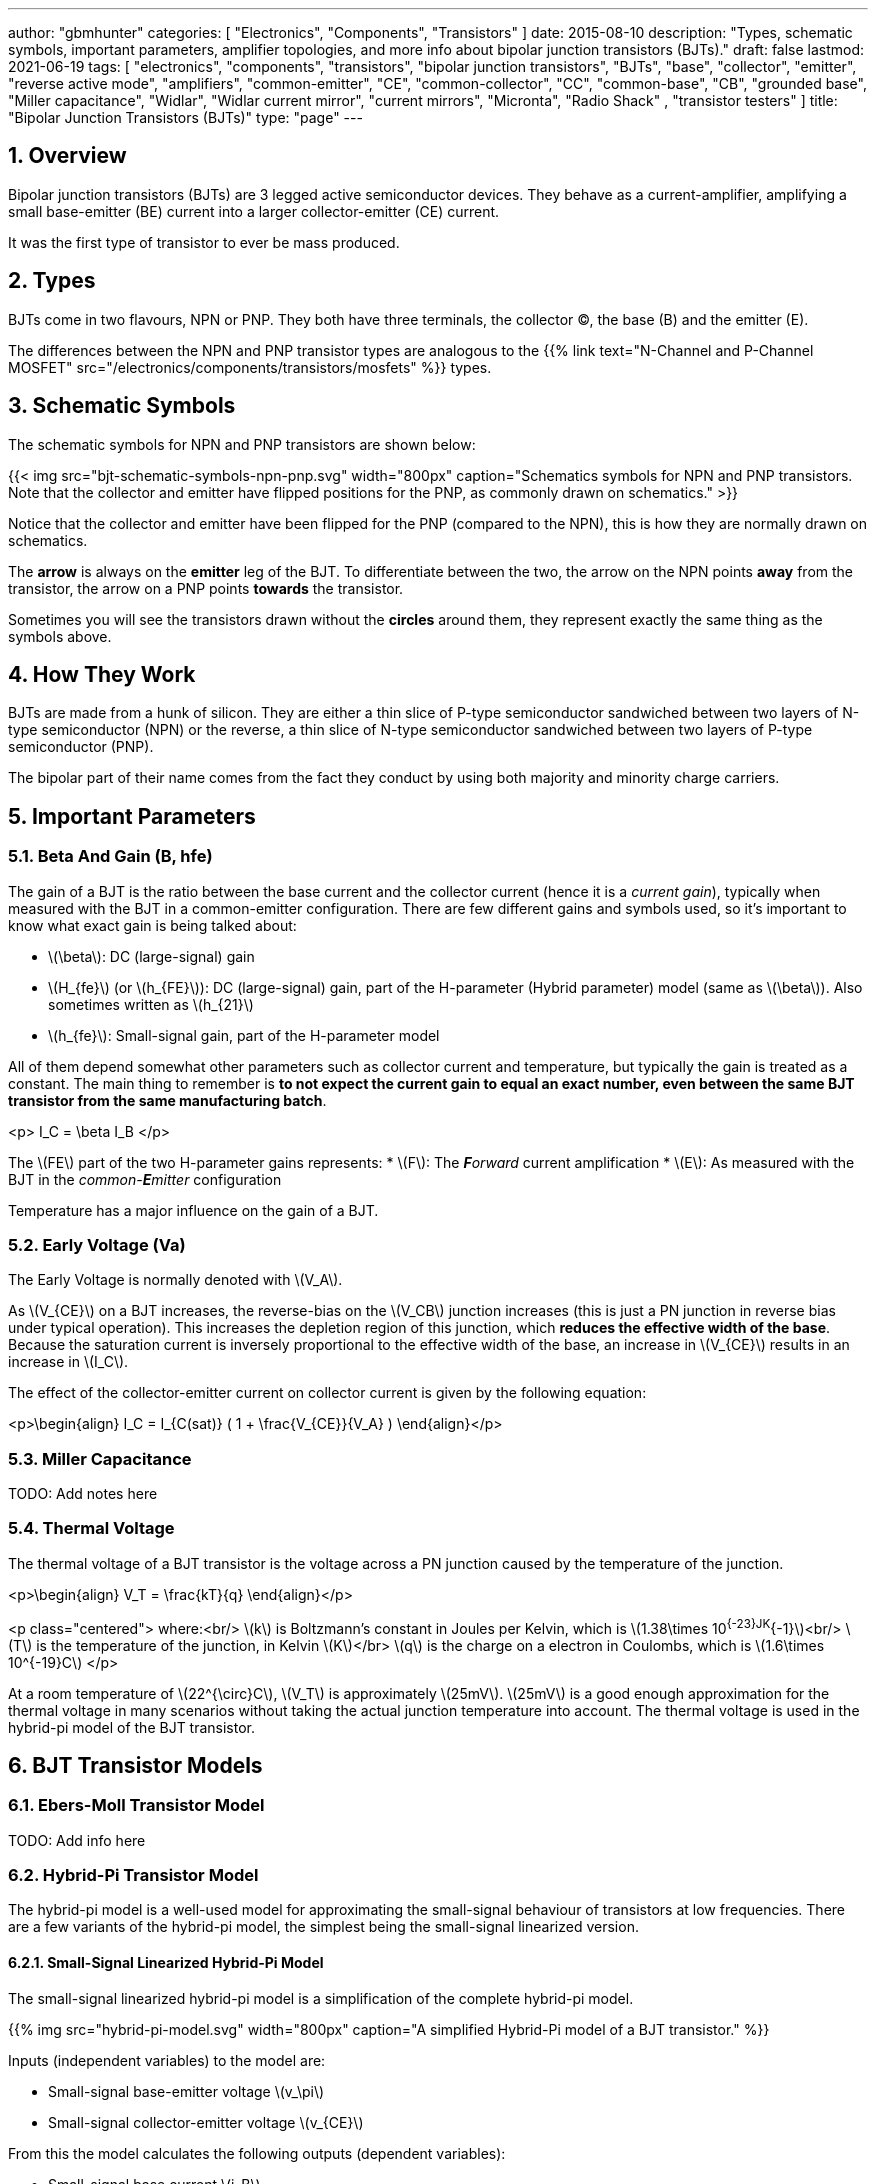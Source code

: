 ---
author: "gbmhunter"
categories: [ "Electronics", "Components", "Transistors" ]
date: 2015-08-10
description: "Types, schematic symbols, important parameters, amplifier topologies, and more info about bipolar junction transistors (BJTs)."
draft: false
lastmod: 2021-06-19
tags: [ "electronics", "components", "transistors", "bipolar junction transistors", "BJTs", "base", "collector", "emitter", "reverse active mode", "amplifiers", "common-emitter", "CE", "common-collector", "CC", "common-base", "CB", "grounded base", "Miller capacitance", "Widlar", "Widlar current mirror", "current mirrors", "Micronta", "Radio Shack" , "transistor testers" ]
title: "Bipolar Junction Transistors (BJTs)"
type: "page"
---

:toc:
:xrefstyle: short
:stem: latexmath
:sectnums:

== Overview

Bipolar junction transistors (BJTs) are 3 legged active semiconductor devices. They behave as a current-amplifier, amplifying a small base-emitter (BE) current into a larger collector-emitter (CE) current.

It was the first type of transistor to ever be mass produced.

== Types

BJTs come in two flavours, NPN or PNP. They both have three terminals, the collector (C), the base (B) and the emitter (E).

The differences between the NPN and PNP transistor types are analogous to the {{% link text="N-Channel and P-Channel MOSFET" src="/electronics/components/transistors/mosfets" %}} types.

== Schematic Symbols

The schematic symbols for NPN and PNP transistors are shown below:

{{< img src="bjt-schematic-symbols-npn-pnp.svg" width="800px" caption="Schematics symbols for NPN and PNP transistors. Note that the collector and emitter have flipped positions for the PNP, as commonly drawn on schematics." >}}

Notice that the collector and emitter have been flipped for the PNP (compared to the NPN), this is how they are normally drawn on schematics.

The **arrow** is always on the **emitter** leg of the BJT. To differentiate between the two, the arrow on the NPN points **away** from the transistor, the arrow on a PNP points **towards** the transistor.

Sometimes you will see the transistors drawn without the **circles** around them, they represent exactly the same thing as the symbols above.

## How They Work

BJTs are made from a hunk of silicon. They are either a thin slice of P-type semiconductor sandwiched between two layers of N-type semiconductor (NPN) or the reverse, a thin slice of N-type semiconductor sandwiched between two layers of P-type semiconductor (PNP).

The bipolar part of their name comes from the fact they conduct by using both majority and minority charge carriers.

## Important Parameters

### Beta And Gain (B, hfe)

The gain of a BJT is the ratio between the base current and the collector current (hence it is a _current gain_), typically when measured with the BJT in a common-emitter configuration. There are few different gains and symbols used, so it's important to know what exact gain is being talked about:

* stem:[\beta]: DC (large-signal) gain
* stem:[H_{fe}] (or stem:[h_{FE}]): DC (large-signal) gain, part of the H-parameter (Hybrid parameter) model (same as stem:[\beta]). Also sometimes written as stem:[h_{21}]
* stem:[h_{fe}]: Small-signal gain, part of the H-parameter model

All of them depend somewhat other parameters such as collector current and temperature, but typically the gain is treated as a constant. The main thing to remember is **to not expect the current gain to equal an exact number, even between the same BJT transistor from the same manufacturing batch**.

<p>$$ I_C = \beta I_B $$</p>

The stem:[FE] part of the two H-parameter gains represents:
* stem:[F]: The _**F**orward_ current amplification
* stem:[E]: As measured with the BJT in the _common-**E**mitter_ configuration 

Temperature has a major influence on the gain of a BJT.

### Early Voltage (Va)

The Early Voltage is normally denoted with stem:[V_A].

As stem:[V_{CE}] on a BJT increases, the reverse-bias on the stem:[V_CB] junction increases (this is just a PN junction in reverse bias under typical operation). This increases the depletion region of this junction, which **reduces the effective width of the base**. Because the saturation current is inversely proportional to the effective width of the base, an increase in stem:[V_{CE}] results in an increase in stem:[I_C].

The effect of the collector-emitter current on collector current is given by the following equation:

<p>\begin{align} I_C = I_{C(sat)} ( 1 + \frac{V_{CE}}{V_A} ) \end{align}</p>

### Miller Capacitance

TODO: Add notes here

### Thermal Voltage

The thermal voltage of a BJT transistor is the voltage across a PN junction caused by the temperature of the junction.

<p>\begin{align}
V_T = \frac{kT}{q}
\end{align}</p>

<p class="centered">
where:<br/>
\(k\) is Boltzmann's constant in Joules per Kelvin, which is \(1.38\times 10^{-23}JK^{-1}\)<br/>
\(T\) is the temperature of the junction, in Kelvin \(K\)</br>
\(q\) is the charge on a electron in Coulombs, which is \(1.6\times 10^{-19}C\)
</p>

At a room temperature of stem:[22^{\circ}C], stem:[V_T] is approximately stem:[25mV]. stem:[25mV] is a good enough approximation for the thermal voltage in many scenarios without taking the actual junction temperature into account. The thermal voltage is used in the hybrid-pi model of the BJT transistor.

## BJT Transistor Models

### Ebers-Moll Transistor Model

TODO: Add info here

### Hybrid-Pi Transistor Model

The hybrid-pi model is a well-used model for approximating the small-signal behaviour of transistors at low frequencies. There are a few variants of the hybrid-pi model, the simplest being the small-signal linearized version.

#### Small-Signal Linearized Hybrid-Pi Model

The small-signal linearized hybrid-pi model is a simplification of the complete hybrid-pi model.

{{% img src="hybrid-pi-model.svg" width="800px" caption="A simplified Hybrid-Pi model of a BJT transistor." %}}

Inputs (independent variables) to the model are:

* Small-signal base-emitter voltage stem:[v_\pi]
* Small-signal collector-emitter voltage stem:[v_{CE}]

From this the model calculates the following outputs (dependent variables):

* Small-signal base current stem:[i_B]
* Small-signal collector current stem:[i_C]

The transconductance stem:[g_m] can be calculated with:

<p>\begin{align}
g_m &= \frac{i_C}{v_{BE}} & \text{when $v_{CE} = 0$} \\
    &= \frac{I_C}{V_T}
\end{align}</p>

<p class="centered">
where:<br/>
\(I_C\) is the DC bias collector current (not the small-signal collector current)
\(V_T\) is the thermal voltage
</p>

## Circuit Design Basics With BJTs

The current through the base pin (stem:[I_b]) and the current through the collector pin (stem:[I_c]) always sums to give the current through the emitter pin (stem:[I_e]).

<p>$$ I_e = I_b + I_c $$</p>

Because the collector current is usually much larger than the base current, for most scenarios you can treat the collector and emitter current as equal.

<p>$$ I_e \approx I_c $$</p>

As a general rule, NPN transistors are useful for connecting things to ground. PNP transistors are useful for connecting things to your power rail.

NPNs require a small positive base-emitter voltage to create a current which flows into the base. This current, multiplied by the gain of the transistor, determines the collector-to-emitter current (well, to be technically correct, the _maximum_ collector current). Because of this, a NPN transistor will only conduct when both the base and collector have a higher voltage than the emitter.

A PNP transistor will only conduct when both the base and collector have a negative voltage w.r.t the emitter.

## High And Low-side Switching With BJTs

NPN transistors are good for low-side switching. You can connect the collector to the negative end of the load, the emitter to ground, and control the base with a digital low/high signal through a resistor (low/ground base signal = load off, high base signal = load on).

However, NPN transistors cannot be used as a simple high-side switch, as the emitter rises to the high-side load voltage. To keep the NPN transistor in saturation, this would mean the base voltage would need to be **higher than the high-side load voltage**, which is not usually viable (charge-pumps are sometimes used to overcome this, but more commonly seen when using N-channel MOSFETs as high-side switches). Normally you would want to use a PNP transistor for high-side switching.

## BJT Circuits

### Common Collector Amplifier

The BJT _common-collector_ amplifier is one of the three basic single-stage BJT amplifier topologies. The common collector amplifier topology is also known as a _emitter follower amplifier_.

.The basic schematic of a common-collector BJT amplifier.
image::basic-common-collector-bjt-amplifier-schematic.png[width=600]

The output voltage is almost equal to the input voltage, except for an approximately stem:[0.7V] diode drop. This means that the amplifier has a voltage gain of almost unity (1), or stem:[0dB].

[stem]
++++
v_{out} = v_{in} - 0.7V
++++

Here is a graph of stem:[v_{in}] vs. stem:[v_{out}] for the above circuit:

.Vout vs. Vin for a basic common-collector BJT amplifier.
image::vout-vs-vin-basic-common-collector-bjt-amplifier-v2.png[width=800]

### Common-Base Amplifier

The BJT _common-base_ (a.k.a. _grounded-base_, and sometimes just abbreviated to _CB_ or _GB_) amplifier is one of the three basic single-stage BJT amplifier topologies. The base of the BJT is connected to ground and shared with the output signal, hence the "common-base". The input signal is fed to the emitter and the output comes from the collector. It is not as popular in discrete low-frequency circuits as the common-collector or common-emitter BJT amplifiers.

A basic schematic of a common-base NPN BJT amplifier is shown below, excluding DC biasing components:

.Basic schematic of a NPN BJT common-base amplifier. DC biasing componentry is not shown.
image::common-base-amplifier.svg[width=400]

Note that the above circuit is not realistic because it does not show the DC biasing componentry, however it is useful to illustrate the basic principle of the amplifier. The following schematic shows a common-base amplifier with the DC biasing component included:

.Schematic of a NPN BJT common-base amplifier with DC biasing componentry shown.
image::common-base-amplifier-dc-bias.svg[width=700]

#### Input Resistance

The small-signal input resistance of the common-base BJT amplifier is equal to:

[stem]
++++
\begin{align}
r_{in} &= \frac{v_{in}}{i_{in}} \\
       &= \frac{v_e}{i_e} \\
       &= \frac{i_e \cdot (r'e\,||\,R_E)}{i_e}  &\text{Replacing $v_e$} \\
       &= r'e\,||\,R_E                          &\text{$i_e$'s cancel out}
\end{align}
++++

### Basic BJT Amplifier Topology Summary

Topology         | Voltage Gain (AV) | Current Gain (AI) | Input Resistance | Output Resistance
-----------------|-------------------|-------------------|------------------|---------------------
Common-emitter   | Moderate (-Rc/Re) | Moderate (B)      | High             | High
Common-collector | Low (approx. 1)   | Moderate (B + 1)  | High             | Low
Common-base      | High              | Low               | Low              | High

### Constant-Current Sink

BJTs can be configured to sink a relatively constant amount of current which is independent on the output-side voltage. This can be a useful way of driving an LED from a microcontroller with a constant current, no matter what voltage source is used to drive the LED. BJT current sinks and sources are good for simple, cheap situations in where high precision is not the name of the game. If you want high precision, you're best bet is to build a {{% link text="current-sink from an op-amp" src="/electronics/components/op-amps#current-sinks" %}}.

.The simulation schematic for a constant-current BJT-based LED driver.
image::constant-current-bjt-based-led-driver.png[width=500]

The above schematic was designed to drive the LED with 10mA of current when the BJT was driven from a microcontroller running at stem:[+3.3V]. Since stem:[+3.3V] is applied to the base of the NPN transistor, the transistor will always turn on just enough so that the voltage at the emitter is stem:[0.7V] less, e.g.

[stem]
++++
V_e = V_b - 0.7V
++++

Since we know the emitter voltage is going to be stem:[+2.6V], we can choose the right resistor, stem:[R_1] to get the LED current we desire (remember that the current out of the emitter is pretty much equal to the current into the collector).

[stem]
++++
R_1 = \frac{V_e}{I_{LED}}
++++

So if we want a LED current of 10mA, that means we need stem:[R1 = 260\Omega]. The closest E12 value is stem:[270\Omega].

Notice how the LED current is independent of the stem:[+12V]. The stem:[+12V] can change to say, stem:[+9V] and the LED current will still be stem:[10mA]. The current draw from the microcontroller into the base of the transistor will be very low (somewhere around stem:[100uA]).

Below are the simulation results for the above schematic, showing the LED current to be indeed stem:[10mA]. It works!

.The simulation results of a constant-current BJT-based LED driver.
image::constant-current-bjt-based-led-driver-simulation-results.png[width=800]

#### Using A Resistor Divider To Drive The Base

A resistor divider can simple way to drive the base of an NPN current-sink if you don't need active control. This works well if the supply voltage is known and stable, as the current will fluctuate with supply voltage (if this is going to be an issue, consider using a Zener-based circuit to drive the base of the NPN BJT). Schematics of the design are shown below:

{{% img src="current-source-npn-voltage-divider-base.svg" width="400px" caption="A NPN BJT current-sink using a resistor divider to drive the base." %}}

**Design Procedure:**

. Choose the resistor-divider stem:[R_1] and stem:[R_2] to provide a voltage at the base of the transistor in the region of stem:[2.0-5.0]V. I choose stem:[R_1 = 10k\Omega] as this is a standard resistance, and then stem:[R_2 = 2.2k\Omega] to give a stem:[V_B = 2.16V].

. Subtract stem:[0.7V] of stem:[V_B] to get stem:[V_E]. In this case, stem:[V_E = 1.46V].

. Size stem:[R_E] to set the desired current of your current sink. Using Ohm's Law, stem:[R_E = \frac{V_E}{I}]. In this case we wanted stem:[2mA] to drive an LED, so:
+
[stem]
++++
\begin{align}
R_E &= \frac{1.46V}{2mA} \nonumber \\
    &= 730\Omega \nonumber \\
    &= \approx 732 \, \text{(closest E96 value)}
\end{align}
++++

. As a sanity check, make sure the output impedance of the resistor divider is much less than the input impedance looking into the base of the BJT (otherwise the resistor divider output will get significantly loaded and it's output voltage will drop). That is:
+
[stem]
++++
\begin{align}
R_1 || R_2 &\ll \beta R_E \nonumber \\
\frac{10k\Omega \cdot 2.2k\Omega}{10k\Omega + 2.2k\Omega} &\ll 100 \cdot 732\Omega \nonumber \\
1.80k\Omega &\ll 73.2k\Omega
\end{align}
++++
+
The above equation holds true so this design should work as a good current sink ✅

### Current Mirrors

A _current mirror_ is a current-copying circuit in where one the current in one BJT is programmed via a resistor and is used to control the current in a second BJT which is used to drive the same current into a load. The current-mirrors shown below are built with BJTs, but other active transistors such as {{% link text="MOSFETs" src="/electronics/components/transistors/mosfets" %}} can also be used.

A basic PNP BJT-based current mirror is shown below: 

.A basic PNP-based current mirror programmed to source 1mA into the load. Q1 and Q2 should be a matched transistor pair to achieve good mirroring of the current.
image::current-mirror-pnp.svg[width=400]

**Design Procedure:**

. Decide on the program current, stem:[I_P]. This will also be the current through the load. We'll use this value later! For this example we'll choose stem:[1mA].

. Find the voltage across stem:[R_1], nothing that stem:[Q_1] has a diode voltage drop of stem:[0.7V] from emitter to base (with the emitter tied to stem:[V_{CC}]), at that the base and collector of stem:[Q_1] are tied together and hence at the same voltage:
+
[stem]
++++
\begin{align}
V_{R1}  &= 12V - 0.7V \nonumber \\
        &= 11.3V
\end{align}
++++

. Set the resistance of stem:[R_1] using Ohm's Law:
+
[stem]
++++
\begin{align}
R_1 &= \frac{V_{R1}}{I_P} \nonumber \\
    &= \frac{11.3V}{1mA} \nonumber \\
    &= 11.3k\Omega
\end{align}
++++

. All done!

### Capacitance Multipliers

Go to the link:/electronics/components/capacitors#_capacitance_multipliers[Capacitance Multipliers] section to see how BJT transistors are used in capacitance multipliers.

## Common BJTs

The `BC` range of BJTs, including the `BC547` and `BC548` are very common, low-cost general purpose BJT transistors that you will encounter in hobbyist and professional electronics designs alike. They originated with the `BC108` family of metal-cased transistors.

* `2N2222`: First introduced by Motorola at the 1962 IRE convention (using a novel new STAR technology)<<haenichen-interview>>. Since then the 2N2222 has been made by a number of different manufacturers. Complementary pair to the PNP 2N2907.
* `BC547`: Same as the BC548, but with a higher breakdown voltage.
* `BC548`: Common NPN transistor, used for switching and amplification purposes. Suitable replacement for the `2N2222` as long as max. voltage/current rating are not exceeded.
* `BC549`: Low noise version of the BC548.

."A photo of the ubiquitous BC548 BJT transistor in to TO-92 package. Image from https://www.dnatechindia.com/bc-548-npn-transistor-buy-online-india.html.
image::bc548-transistor-to92-photo.png[width=400]

## Multiple-Collector And Multiple-Emitter BJTs

Multiple emitter and multiple collector BJTs are special types of BJTs which have more than one emitter or more than one collector.

{{< img src="multiple-emitter-bjt-schematic-symbol-u1.png" width="322px" caption="The schematic symbol for a multiple-emitter BJT." >}}

In the case of a multiple collector BJT, the total collector current stem:[I_{C,tot}\,] is set by the base current stem:[I_B]. If all the collectors are the same size (the silicon is physically the same size), then the current is equally split across all collectors.

**The multiple-emitter BJT can be used to implement AND logic.** The multiple-emitter BJT forms an integral part of the TTL AND input circuitry (e.g. the 7400 series of integrated circuits). They were introduced into digital logic design to replace the diodes of _diode-transistor logic (DTL)_, with the advantage of a lower switching time and lower power dissipation.

{{< img src="basic-two-input-tll-nand-gate-schematic.png" width="843px" caption="The schematic of a basic two-input TTL NAND gate." >}}

Multiple emitter BJTs were also used in older (e.g. from the 1960's) RAM. For example, Intel's first IC, the 3101 (64 bits of RAM!), **contains multiple emitter BJTs as part of the 2-state latch circuitry which holds one bit of information**. One emitter is used to select which cell to read or write, while the other emitter is used to read or write the data. See an excellent tear-down of the IC on link:http://www.righto.com/2017/07/inside-intels-first-product-3101-ram.html[Ken Shirriff's blog].

## Reverse Active Mode

By utilizing the voltage regulation hysteresis behaviour of a BJT in reverse active mode, it can be used to create a simple single transistor LED blinker

## Transistor Testers

Many older handheld multimeters contain transistor testers for testing BJT transistors in the popular TO-92 through-hole package (you should see some 3 or 4 little holes on the front panel with letters similar to CBE).

I also found this older "Micronta Transistor Tester" device on TradeMe many years ago, I bought in purely out of interest (Micronta being a brand belonging to Radio Shack):

[#img-transistor-tester-front] 
.The front box.
image::micronta-transistor-tester-box.jpg[width=600]

++++
<div style="display: flex;">
{{% figure src="micronta-transistor-tester-front-panel.jpg" width="300px" caption="The front panel." %}}
{{% figure src="micronta-transistor-tester-internals.jpg" width="300px" caption="The internal circuitry." %}}
</div>
++++

## External Resources

link:https://www.youtube.com/watch?v=t0UOSIUve9E[This] is a great video on two not-so-common transistor biasing configurations.

The you are looking for a slice of history and some informative transistor information, check out the link:ge-transistor-manual-1964.pdf[1964 edition of the GE Transistor Manual].

[bibliography]
== References

* [[[haenichen-interview]]] http://www.semiconductormuseum.com/Transistors/Motorola/Haenichen/Haenichen_Page11.htm, retrieved 2021-06-20.
* [[[penn-ese319-lecture-notes]]]: https://www.seas.upenn.edu/~ese319/Lecture_Notes/Lec_9_CCandCBDesigns_08.pdf, retrieved 2020-02-04.